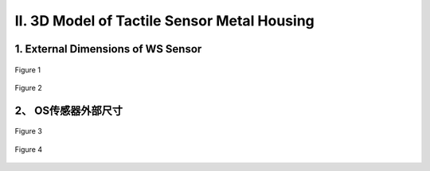 .. _tag_three_model:


II. 3D Model of Tactile Sensor Metal Housing
================================================

1. External Dimensions of WS Sensor
--------------------------------------

.. figure:: ../images/WS_chuan.png
    :alt: Initial Software Setup
    :align: center
    :width: 400px
    :name: _hd-chuan
    :class: preserve-aspect-ratio

    Figure 1

.. raw:: html

    <style>
        /* 强制制强制图片比例保持原始比例 */
        .preserve-aspect-ratio img {
            max-width: 100%;    /* 最大宽度不超过容器 */
            height: auto !important;  /* 强制高度自适应，!important覆盖默认样式 */
            object-fit: contain;      /* 保持比例，不裁剪 */
            display: block;
            margin: 0 auto;
        }
    </style>

.. figure:: ../images/WS_chuan2.png
    :alt: Software Initial Setup
    :align: center
    :width: 400px
    :name: _hd-chuan2
    :class: preserve-aspect-ratio

    Figure 2



.. raw:: html

    <div style="display: flex; justify-content: center; margin: 1.5em 0;">
      <div style="display: flex; align-items: center; gap: 15px; padding: 15px 20px; border: 1px solid #e0e0e0; border-radius: 8px; background-color: #ffffff; box-shadow: 0 2px 4px rgba(0,0,0,0.05);">
        <!-- 文件图标 -->
        <div style="width: 52px; height: 52px; background-color: #f5f5f5; border-radius: 6px; display: flex; align-items: center; justify-content: center;">
            <i class="fa fa-cube" style="font-size: 28px; color: #555555;"></i>
        </div>
        
        <!-- 文件信息 -->
        <div style="text-align: left;">
            <div style="font-weight: 600; color: #333333; font-size: 16px;">WS Sensor Model.stp</div>
            <div style="font-size: 14px; color: #666666; margin-top: 4px;">3D Model File・STP Format</div>
        </div>
        
        <!-- Sphinx自带的下载指令 -->
        <a href=":download:`../../../../_static/WS传感器模型.stp"
            style="padding: 8px 16px; border: 1px solid #dddddd; border-radius: 6px; color: #333333; text-decoration: none; background-color: #ffffff; font-weight: 500; transition: all 0.2s ease; white-space: nowrap;">
            <i class="fa fa-download" style="margin-right: 6px;"></i> Download File
        </a>
      </div>
    </div>


2、 OS传感器外部尺寸
---------------------------

.. figure:: ../images/OS_chuan.png
    :alt: Software Initial Setup
    :align: center
    :width: 400px
    :name: _hd-OS_chuan
    :class: preserve-aspect-ratio

    Figure 3


.. figure:: ../images/OS_chuan2.png
    :alt: Software Initial Setup
    :align: center
    :width: 400px
    :name: _hd-OS_chuan2
    :class: preserve-aspect-ratio

    Figure 4

.. raw:: html

    <div style="display: flex; justify-content: center; margin: 1.5em 0;">
      <div style="display: flex; align-items: center; gap: 15px; padding: 15px 20px; border: 1px solid #e0e0e0; border-radius: 8px; background-color: #ffffff; box-shadow: 0 2px 4px rgba(0,0,0,0.05);">
        <!-- 文件图标 -->
        <div style="width: 52px; height: 52px; background-color: #f5f5f5; border-radius: 6px; display: flex; align-items: center; justify-content: center;">
            <i class="fa fa-cube" style="font-size: 28px; color: #555555;"></i>
        </div>
        
        <!-- 文件信息 -->
        <div style="text-align: left;">
            <div style="font-weight: 600; color: #333333; font-size: 16px;">OS Sensor Model.stp</div>
            <div style="font-size: 14px; color: #666666; margin-top: 4px;">3D Model File・STP Format</div>
        </div>
        
        
         <!-- Sphinx自带的下载指令 -->
        <a href=":download:`../../../../_static/OS传感器模型.stp"
            style="padding: 8px 16px; border: 1px solid #dddddd; border-radius: 6px; color: #333333; text-decoration: none; background-color: #ffffff; font-weight: 500; transition: all 0.2s ease; white-space: nowrap;">
            <i class="fa fa-download" style="margin-right: 6px;"></i> Download File
        </a>
      </div>
    </div>
